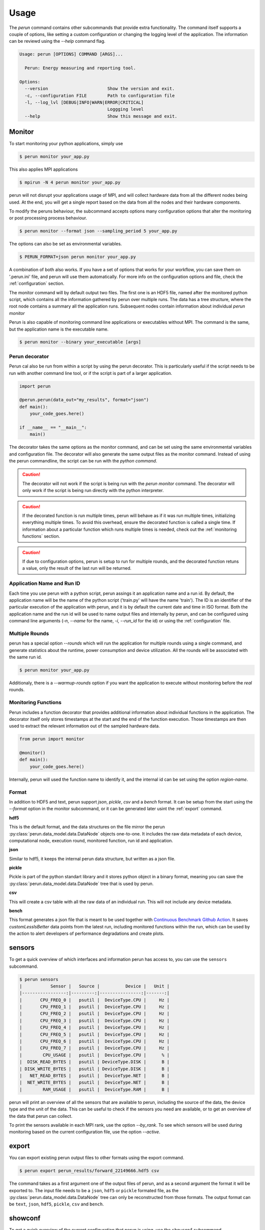 .. _usage:

Usage
=====

The `perun` command contains other subcommands that provide extra functionality. The command itself supports a couple of options, like setting a custom configuration or changing the logging level of the application. The information can be reviewd using the `--help` command flag.

.. code-block:: console

    Usage: perun [OPTIONS] COMMAND [ARGS]...

      Perun: Energy measuring and reporting tool.

    Options:
      --version                       Show the version and exit.
      -c, --configuration FILE        Path to configuration file
      -l, --log_lvl [DEBUG|INFO|WARN|ERROR|CRITICAL]
                                      Loggging level
      --help                          Show this message and exit.



Monitor
-----------

To start monitoring your python applications, simply use

.. code-block:: console

    $ perun monitor your_app.py

This also applies MPI applications

.. code-block:: console

    $ mpirun -N 4 perun monitor your_app.py

perun will not disrupt your applications usage of MPI, and will collect hardware data from all the different nodes being used. At the end, you will get a single report based on the data from all the nodes and their hardware components.

To modify the peruns behaviour, the subcommand accepts options many configuration options that alter the monitoring or post processing process behaviour.

.. code-block:: console

    $ perun monitor --format json --sampling_period 5 your_app.py

The options can also be set as environmental variables.

.. code-block:: console

    $ PERUN_FORMAT=json perun monitor your_app.py


A combination of both also works. If you have a set of options that works for your workflow, you can save them on '.perun.ini' file, and perun will use them automatically. For more info on the configuration options and file, check the :ref:`configuration` section.

The monitor command will by default output two files. The first one is an HDF5 file, named after the monitored python script, which contains all the information gathered by perun over multiple runs. The data has a tree structure, where the root node contains a summary all the application runs. Subsequent nodes contain information about individual `perun monitor`


Perun is also capable of monitoring command line applications or executables without MPI. The command is the same, but the application name is the executable name.

.. code-block:: console

    $ perun monitor --binary your_executable [args]

Perun decorator
~~~~~~~~~~~~~~~

Perun cal also be run from within a script by using the perun decorator. This is particularly useful if the script needs to be run with another command line tool, or if the script is part of a larger application.

.. code-block:: python


    import perun

    @perun.perun(data_out="my_results", format="json")
    def main():
        your_code_goes.here()

    if __name__ == "__main__":
        main()

The decorator takes the same options as the monitor command, and can be set using the same environmental variables and configuration file. The decorator will also generate the same output files as the monitor command. Instead of using the perun commandline, the script can be run with the `python command`.

.. caution::
    The decorator will not work if the script is being run with the `perun monitor` command. The decorator will only work if the script is being run directly with the python interpreter.

.. caution::
    If the decorated function is run multiple times, perun will behave as if it was run multiple times, initializing everything multiple times. To avoid this overhead, ensure the decorated function is called a single time. If information about a particular function which runs multiple times is needed, check  out the :ref:`monitoring functions` section.

.. caution::
    If due to configuration options, perun is setup to run for multiple rounds, and the decorated function retuns a value, only the result of the last run will be returned.


Application Name and Run ID
~~~~~~~~~~~~~~~~~~~~~~~~~~~

Each time you use perun with a python script, perun assings it an application name and a run id. By default, the application name will be the name of the python script ('train.py' will have the name 'train'). The ID is an identifier of the particular execution of the application with perun, and it is by default the current date and time in ISO format. Both the application name and the run id will be used to name output files and internally by perun, and can be configured using command line arguments (`-n`, `--name` for the name, `-i`, `--run_id` for the id) or using the :ref:`configuration` file.

Multiple Rounds
~~~~~~~~~~~~~~~

perun has a special option `--rounds` which will run the application for multiple rounds using a single command, and generate statistics about the runtime, power consumption and device utilization. All the rounds will be associated with the same run id.

.. code-block:: console

    $ perun monitor your_app.py


Additionaly, there is a `--warmup-rounds` option if you want the application to execute without monitoring before the *real* rounds.


.. _monitoring functions:

Monitoring Functions
~~~~~~~~~~~~~~~~~~~~

Perun includes a function decorator that provides additional information about individual functions in the application. The decorator itself only stores timestamps at the start and the end of the function execution. Those timestamps are then used to extract the relevant information out of the sampled hardware data.

.. code-block:: python

    from perun import monitor

    @monitor()
    def main():
        your_code_goes.here()

Internally, perun will used the function name to identify it, and the internal id can be set using the option `region-name`.

.. _format:

Format
~~~~~~

In addition to HDF5 and text, perun support *json*, *pickle*, *csv* and a *bench* format. It can be setup from the start using the `--format` option in the monitor subcommand, or it can be generated later usint the :ref:`export` command.

**hdf5**

This is the default format, and the data structures on the file mirror the perun :py:class:`perun.data_model.data.DataNode` objects one-to-one. It includes the raw data metadata of each device, computational node, execution round, monitored function, run id and application.

**json**

Similar to hdf5, it keeps the internal perun data structure, but written as a json file.

**pickle**

Pickle is part of the python standart library and it stores python object in a binary format, meaning you can save the :py:class:`perun.data_model.data.DataNode` tree that is used by perun.

**csv**

This will create a csv table with all the raw data of an individual run. This will not include any device metadata.

**bench**

This format generates a json file that is meant to be used together with `Continuous Benchmark Github Action <https://github.com/marketplace/actions/continuous-benchmark>`_. It saves *customLessIsBetter* data points from the latest run, including monitored functions within the run, which can be used by the action to alert developers of performance degradations and create plots.

sensors
-------

To get a quick overview of which interfaces and information perun has access to, you can use the ``sensors`` subcommand.

.. code-block:: console

    $ perun sensors
    |           Sensor |   Source |          Device |   Unit |
    |-----------------:|---------:|----------------:|-------:|
    |       CPU_FREQ_0 |   psutil |  DeviceType.CPU |     Hz |
    |       CPU_FREQ_1 |   psutil |  DeviceType.CPU |     Hz |
    |       CPU_FREQ_2 |   psutil |  DeviceType.CPU |     Hz |
    |       CPU_FREQ_3 |   psutil |  DeviceType.CPU |     Hz |
    |       CPU_FREQ_4 |   psutil |  DeviceType.CPU |     Hz |
    |       CPU_FREQ_5 |   psutil |  DeviceType.CPU |     Hz |
    |       CPU_FREQ_6 |   psutil |  DeviceType.CPU |     Hz |
    |       CPU_FREQ_7 |   psutil |  DeviceType.CPU |     Hz |
    |        CPU_USAGE |   psutil |  DeviceType.CPU |      % |
    |  DISK_READ_BYTES |   psutil | DeviceType.DISK |      B |
    | DISK_WRITE_BYTES |   psutil | DeviceType.DISK |      B |
    |   NET_READ_BYTES |   psutil |  DeviceType.NET |      B |
    |  NET_WRITE_BYTES |   psutil |  DeviceType.NET |      B |
    |        RAM_USAGE |   psutil |  DeviceType.RAM |      B |

perun will print an overview of all the sensors that are available to perun, including the source of the data, the device type and the unit of the data. This can be useful to check if the sensors you need are available, or to get an overview of the data that perun can collect.

To print the sensors available in each MPI rank, use the option `--by_rank`. To see which sensors will be used during monitoring based on the current configuration file, use the option `--active`.


export
------

.. _export:


You can export existing perun output files to other formats using the export command.

.. code-block:: console

    $ perun export perun_results/forward_22149666.hdf5 csv

The command takes as a first argument one of the output files of perun, and as a second argument the format it will be exported to. The input file needs to be a ``json``, ``hdf5`` or ``pickle`` formated file, as the :py:class:`perun.data_model.data.DataNode` tree can only be reconstructed from those formats. The output format can be ``text``, ``json``, ``hdf5``, ``pickle``, ``csv`` and ``bench``.

showconf
--------

To get a quick overview of the current configuration that perun is using, use the ``showconf`` subcommand.

.. code-block:: console

   $ perun showconf
   [post-processing]
    power_overhead = 0
    pue = 1.0
    emissions_factor = 417.8
    price_factor = 0.3251
    price_unit = €

    [monitor]
    sampling_period = 1
    include_backends =
    include_sensors =
    exclude_backends =
    exclude_sensors =

    [output]
    app_name
    run_id
    format = text
    data_out = ./perun_results

    [benchmarking]
    rounds = 1
    warmup_rounds = 0
    metrics = runtime,energy
    region_metrics = runtime,power

    [benchmarking.units]
    joule = k
    second =
    percent =
    watt =
    byte = G

    [debug]
    log_lvl = WARNING


The command will print the current perun configuration in ``.ini`` format, which can be used as a starting point for your own ``.perun.ini`` file.

.. code-block:: console

    $ perun showconf > .perun.ini

To get the default configuration, simply add the ``--default`` flag.

.. code-block:: console

    $ perun showconf --default

metadata
--------

Similar to the `sensors` command, metadata will print a json object with some information about the system. It can be usefull to keep track of software dependencies, changes in the OS or the python version.

.. code-block:: json

    {
        "juan-20w000p2ge": {
            "libc_ver": "glibc 2.38",
            "_node": "juan-20w000p2ge",
            "architecture": "64bit ELF",
            "system": "Linux",
            "node": "juan-20w000p2ge",
            "release": "6.1.44-1-MANJARO",
            "version": "#1 SMP PREEMPT_DYNAMIC Wed Aug  9 09:02:26 UTC 2023",
            "machine": "x86_64",
            "_sys_version": "CPython 3.8.16   default Mar  3 2023 09:25:30 GCC 12.2.1 20230201",
            "python_implementation": "CPython",
            "python_version": "3.8.16",
            "python_version_tuple": "3 8 16",
            "python_build": "default Mar  3 2023 09:25:30",
            "python_compiler": "GCC 12.2.1 20230201",
            "platform": "Linux-6.1.44-1-MANJARO-x86_64-with-glibc2.34",
            "backends": {
                "Intel RAPL": {},
                "PSUTIL": {
                    "DISK_READ_BYTES": {
                        "source": "psutil 5.9.5"
                    },
                    "RAM_USAGE": {
                        "total": "16481222656",
                        "available": "7718731776",
                        "source": "psutil 5.9.5"
                    },
                    "CPU_USAGE": {
                        "source": "psutil 5.9.5"
                    },
                    "NET_WRITE_BYTES": {
                        "source": "psutil 5.9.5"
                    },
                    "DISK_WRITE_BYTES": {
                        "source": "psutil 5.9.5"
                    },
                    "NET_READ_BYTES": {
                        "source": "psutil 5.9.5"
                    }
                }
            }
        }
    }

